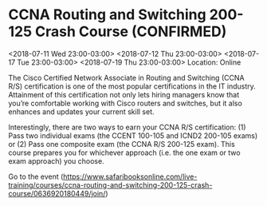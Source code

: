 * CCNA Routing and Switching 200-125 Crash Course (CONFIRMED)
  :PROPERTIES:
  :ID: 0636920180449-0636920180463
  :icalCategories:
  :END:
  <2018-07-11 Wed 23:00-03:00>
  <2018-07-12 Thu 23:00-03:00>
  <2018-07-17 Tue 23:00-03:00>
  <2018-07-19 Thu 23:00-03:00>
  Location: Online

  The Cisco Certified Network Associate in Routing and Switching (CCNA
  R/S) certification is one of the most popular certifications in the
  IT industry. Attainment of this certification not only lets hiring
  managers know that you’re comfortable working with Cisco routers
  and switches, but it also enhances and updates your current skill
  set.

  Interestingly, there are two ways to earn your CCNA R/S
  certification: (1) Pass two individual exams (the CCENT 100-105 and
  ICND2 200-105 exams) or (2) Pass one composite exam (the CCNA R/S
  200-125 exam). This course prepares you for whichever approach
  (i.e. the one exam or two exam approach) you choose.

  Go to the event (https://www.safaribooksonline.com/live-training/courses/ccna-routing-and-switching-200-125-crash-course/0636920180449/join/)
